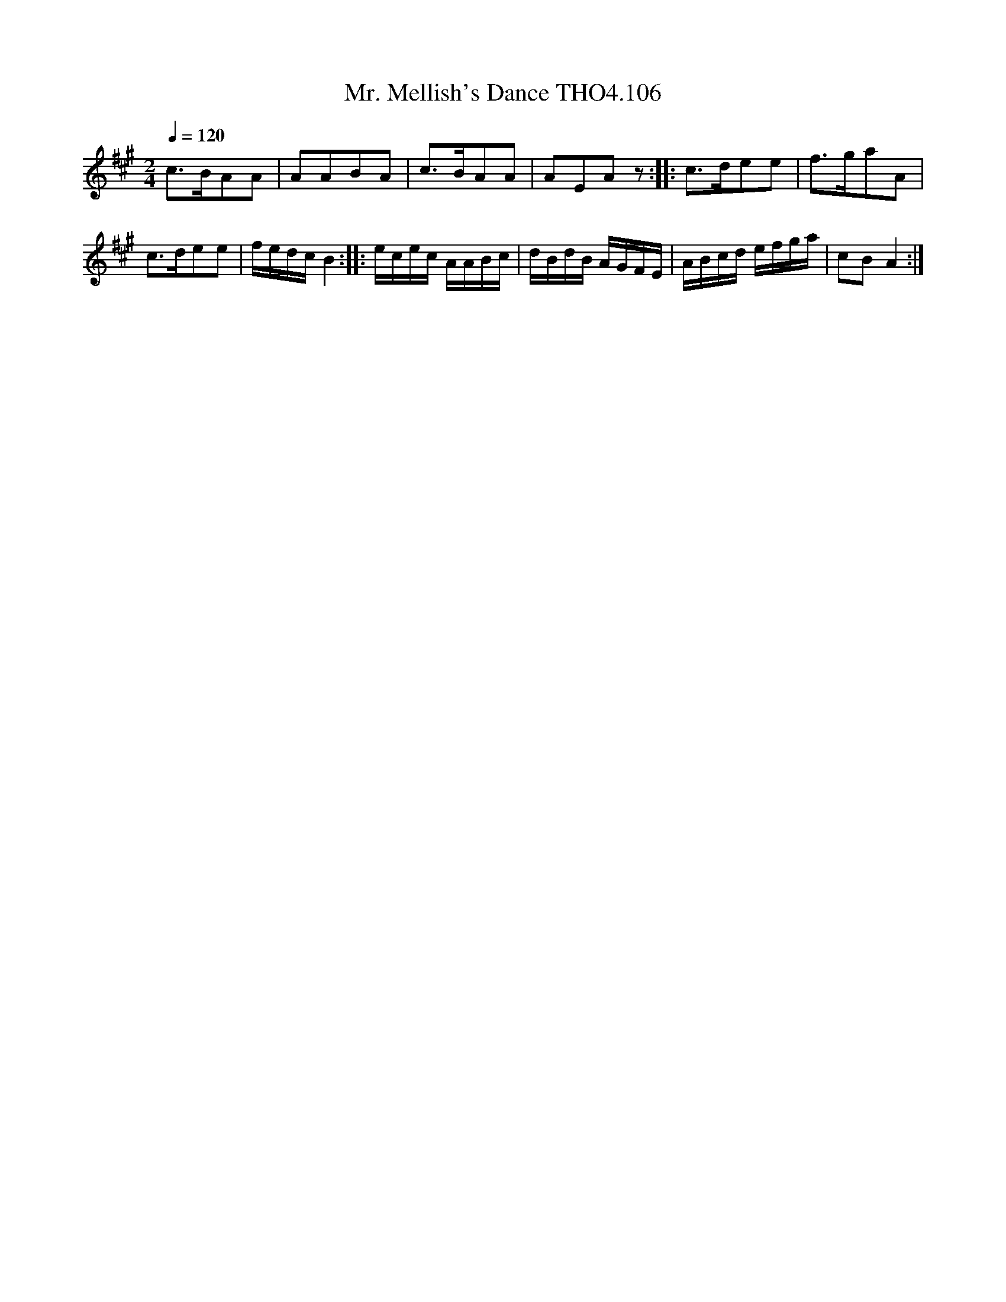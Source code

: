 X:106
T:Mr. Mellish's Dance THO4.106
M:2/4
L:1/8
Z:vmp. Peter Dunk 2010/11.from a transcription by Fynn Titford-Mock 2007
B:Thompson's Compleat Collection of 200 Favourite Country Dances Volume IV.
Q:1/4=120
K:A
c>BAA|AABA|c>BAA|AEAz::c>dee|f>gaA|
c>dee|[L:1/16]fedc B4::ecec AABc|dBdB AGFE|ABcd efga|c2B2 A4:|
